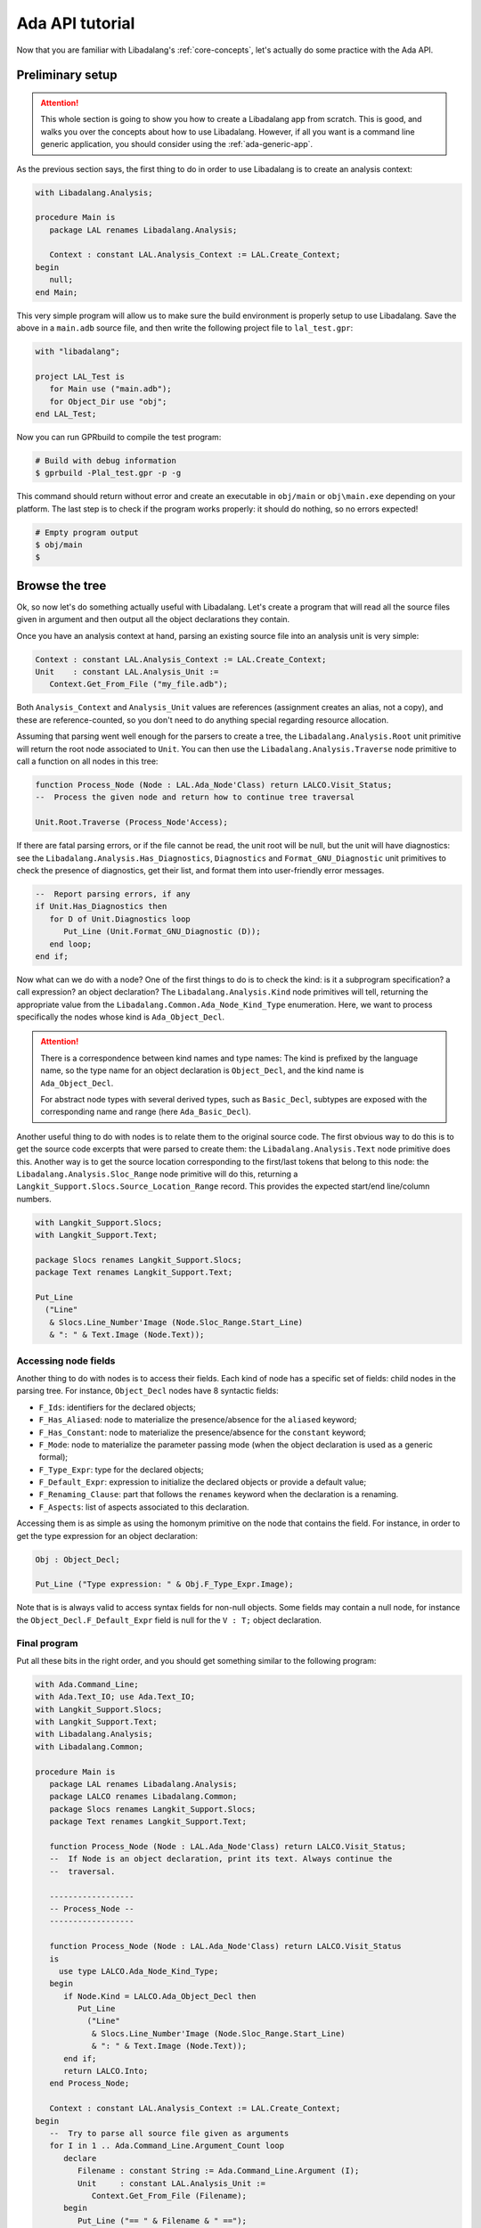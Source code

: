 .. _ada api tutorial:

Ada API tutorial
################

Now that you are familiar with Libadalang's :ref:`core-concepts`, let's
actually do some practice with the Ada API.

Preliminary setup
=================

.. attention:: This whole section is going to show you how to create a
    Libadalang app from scratch. This is good, and walks you over the concepts
    about how to use Libadalang. However, if all you want is a command line
    generic application, you should consider using the :ref:`ada-generic-app`.

As the previous section says, the first thing to do in order to use Libadalang
is to create an analysis context:

.. code-block:: ada

   with Libadalang.Analysis;

   procedure Main is
      package LAL renames Libadalang.Analysis;

      Context : constant LAL.Analysis_Context := LAL.Create_Context;
   begin
      null;
   end Main;

This very simple program will allow us to make sure the build environment is
properly setup to use Libadalang. Save the above in a ``main.adb`` source file,
and then write the following project file to ``lal_test.gpr``:

.. code-block:: ada

   with "libadalang";

   project LAL_Test is
      for Main use ("main.adb");
      for Object_Dir use "obj";
   end LAL_Test;

Now you can run GPRbuild to compile the test program:

.. code-block:: shell

   # Build with debug information
   $ gprbuild -Plal_test.gpr -p -g

This command should return without error and create an executable in
``obj/main`` or ``obj\main.exe`` depending on your platform. The last step is
to check if the program works properly: it should do nothing, so no errors
expected!

.. code-block:: shell

   # Empty program output
   $ obj/main
   $

Browse the tree
===============

Ok, so now let's do something actually useful with Libadalang. Let's create a
program that will read all the source files given in argument and then output
all the object declarations they contain.

Once you have an analysis context at hand, parsing an existing source file into
an analysis unit is very simple:

.. code-block:: ada

   Context : constant LAL.Analysis_Context := LAL.Create_Context;
   Unit    : constant LAL.Analysis_Unit :=
      Context.Get_From_File ("my_file.adb");

Both ``Analysis_Context`` and ``Analysis_Unit`` values are references
(assignment creates an alias, not a copy), and these are reference-counted, so
you don't need to do anything special regarding resource allocation.

Assuming that parsing went well enough for the parsers to create a tree, the
``Libadalang.Analysis.Root`` unit primitive will return the root node
associated to ``Unit``. You can then use the ``Libadalang.Analysis.Traverse``
node primitive to call a function on all nodes in this tree:

.. code-block:: ada

   function Process_Node (Node : LAL.Ada_Node'Class) return LALCO.Visit_Status;
   --  Process the given node and return how to continue tree traversal

   Unit.Root.Traverse (Process_Node'Access);

If there are fatal parsing errors, or if the file cannot be read, the unit
root will be null, but the unit will have diagnostics: see the
``Libadalang.Analysis.Has_Diagnostics``, ``Diagnostics`` and
``Format_GNU_Diagnostic`` unit primitives to check the presence of diagnostics,
get their list, and format them into user-friendly error messages.

.. code-block:: ada

   --  Report parsing errors, if any
   if Unit.Has_Diagnostics then
      for D of Unit.Diagnostics loop
         Put_Line (Unit.Format_GNU_Diagnostic (D));
      end loop;
   end if;

Now what can we do with a node? One of the first things to do is to check the
kind: is it a subprogram specification? a call expression? an object
declaration? The ``Libadalang.Analysis.Kind`` node primitives will tell,
returning the appropriate value from the
``Libadalang.Common.Ada_Node_Kind_Type`` enumeration. Here, we want to process
specifically the nodes whose kind is ``Ada_Object_Decl``.

.. attention::
    There is a correspondence between kind names and type names: The kind is
    prefixed by the language name, so the type name for an object declaration
    is ``Object_Decl``, and the kind name is ``Ada_Object_Decl``.

    For abstract node types with several derived types, such as ``Basic_Decl``,
    subtypes are exposed with the corresponding name and range (here
    ``Ada_Basic_Decl``).

Another useful thing to do with nodes is to relate them to the original source
code. The first obvious way to do this is to get the source code excerpts that
were parsed to create them: the ``Libadalang.Analysis.Text`` node
primitive does this. Another way is to get the source location corresponding to
the first/last tokens that belong to this node: the
``Libadalang.Analysis.Sloc_Range`` node primitive will do this, returning a
``Langkit_Support.Slocs.Source_Location_Range`` record. This provides the
expected start/end line/column numbers.

.. code-block:: ada

   with Langkit_Support.Slocs;
   with Langkit_Support.Text;

   package Slocs renames Langkit_Support.Slocs;
   package Text renames Langkit_Support.Text;

   Put_Line
     ("Line"
      & Slocs.Line_Number'Image (Node.Sloc_Range.Start_Line)
      & ": " & Text.Image (Node.Text));

Accessing node fields
---------------------

Another thing to do with nodes is to access their fields. Each kind of node has
a specific set of fields: child nodes in the parsing tree. For instance,
``Object_Decl`` nodes have 8 syntactic fields:

* ``F_Ids``: identifiers for the declared objects;
* ``F_Has_Aliased``: node to materialize the presence/absence for the
  ``aliased`` keyword;
* ``F_Has_Constant``: node to materialize the presence/absence for the
  ``constant`` keyword;
* ``F_Mode``: node to materialize the parameter passing mode (when the object
  declaration is used as a generic formal);
* ``F_Type_Expr``: type for the declared objects;
* ``F_Default_Expr``: expression to initialize the declared objects or provide
  a default value;
* ``F_Renaming_Clause``: part that follows the ``renames`` keyword when the
  declaration is a renaming.
* ``F_Aspects``: list of aspects associated to this declaration.

Accessing them is as simple as using the homonym primitive on the node that
contains the field. For instance, in order to get the type expression for an
object declaration:

.. code-block:: ada

   Obj : Object_Decl;

   Put_Line ("Type expression: " & Obj.F_Type_Expr.Image);

Note that is is always valid to access syntax fields for non-null objects. Some
fields may contain a null node, for instance the ``Object_Decl.F_Default_Expr``
field is null for the ``V : T;`` object declaration.

.. _ada example program:

Final program
-------------

Put all these bits in the right order, and you should get something similar to
the following program:

.. code-block:: ada

   with Ada.Command_Line;
   with Ada.Text_IO; use Ada.Text_IO;
   with Langkit_Support.Slocs;
   with Langkit_Support.Text;
   with Libadalang.Analysis;
   with Libadalang.Common;

   procedure Main is
      package LAL renames Libadalang.Analysis;
      package LALCO renames Libadalang.Common;
      package Slocs renames Langkit_Support.Slocs;
      package Text renames Langkit_Support.Text;

      function Process_Node (Node : LAL.Ada_Node'Class) return LALCO.Visit_Status;
      --  If Node is an object declaration, print its text. Always continue the
      --  traversal.

      ------------------
      -- Process_Node --
      ------------------

      function Process_Node (Node : LAL.Ada_Node'Class) return LALCO.Visit_Status
      is
        use type LALCO.Ada_Node_Kind_Type;
      begin
         if Node.Kind = LALCO.Ada_Object_Decl then
            Put_Line
              ("Line"
               & Slocs.Line_Number'Image (Node.Sloc_Range.Start_Line)
               & ": " & Text.Image (Node.Text));
         end if;
         return LALCO.Into;
      end Process_Node;

      Context : constant LAL.Analysis_Context := LAL.Create_Context;
   begin
      --  Try to parse all source file given as arguments
      for I in 1 .. Ada.Command_Line.Argument_Count loop
         declare
            Filename : constant String := Ada.Command_Line.Argument (I);
            Unit     : constant LAL.Analysis_Unit :=
               Context.Get_From_File (Filename);
         begin
            Put_Line ("== " & Filename & " ==");

            --  Report parsing errors, if any
            if Unit.Has_Diagnostics then
               for D of Unit.Diagnostics loop
                  Put_Line (Unit.Format_GNU_Diagnostic (D));
               end loop;

            --  Otherwise, look for object declarations
            else
               Unit.Root.Traverse (Process_Node'Access);
            end if;
            New_Line;
         end;
      end loop;
   end Main;

If you run this program on its own sources, you should get:

.. code-block:: text

   == main.adb ==
   Line 33: Context : constant LAL.Analysis_Context := LAL.Create_Context;
   Line 38: Filename : constant String := Ada.Command_Line.Argument (I);
   Line 39: Unit     : constant LAL.Analysis_Unit :=\x0a            Context.Get_From_File (Filename);

Note on API discoverability
---------------------------

The Ada syntax is rich; as a consequence, there are many node kinds, and each
have many syntax fields. Short of reading the language grammar, the best way to
discover the nodes that parsing creates is to let Libadalang parse an example
and print the resulting tree. This is easily done with the ``Print`` procedure:

.. code-block:: ada

   --  Test program

   with Ada.Command_Line;
   with Ada.Text_IO; use Ada.Text_IO;

   with Libadalang.Analysis; use Libadalang.Analysis;

   procedure Parse is
      Ctx : constant Analysis_Context := Create_Context;
      U   : constant Analysis_Unit :=
        Ctx.Get_From_File (Ada.Command_Line.Argument (1));
   begin
      for D of U.Diagnostics loop
         Put_Line (U.Format_GNU_Diagnostic (D));
      end loop;
      U.Root.Print;
   end Parse;

   --  Source to parse

   package Pkg is
   end Pkg;

Running the above program on the ``pkg.ads`` source file yields:

.. code-block:: text

   $ ./parse pkg.ads
   CompilationUnit[1:1-2:9]
   |f_prelude:
   |  AdaNodeList[1:1-1:1]: <empty list>
   |f_body:
   |  LibraryItem[1:1-2:9]
   |  |f_has_private:
   |  |  PrivateAbsent[1:1-1:1]
   |  |f_item:
   |  |  PackageDecl[1:1-2:9]
   |  |  |f_package_name:
   |  |  |  DefiningName[1:9-1:12]
   |  |  |  |f_name:
   |  |  |  |  Id[1:9-1:12]: Pkg
   |  |  |f_aspects: <null>
   |  |  |f_public_part:
   |  |  |  PublicPart[1:15-2:1]
   |  |  |  |f_decls:
   |  |  |  |  AdaNodeList[1:15-1:15]: <empty list>
   |  |  |f_private_part: <null>
   |  |  |f_end_name:
   |  |  |  EndName[2:5-2:8]
   |  |  |  |f_name:
   |  |  |  |  Id[2:5-2:8]: Pkg
   |f_pragmas:
   |  PragmaNodeList[2:9-2:9]: <empty list>

We can see here that the parse tree for ``pkg.ads`` is made of:

* a ``Compilation_Unit`` node as the root of the tree; that node has children
  in 3 syntax fields:
* its ``F_Prelude`` field is an ``Ada_Node_List`` node, that is an empty list
  (i.e. it has no children itself);
* its ``F_Body`` field is a ``Library_Item`` node, which has itself other syntax
  fields (``F_Has_Private`` and ``F_Item``);
* its ``F_Pragmas`` field is a ``Pragma_Node_List`` that is an empty list;
* the ``Package_Decl`` node has a null ``F_Aspects`` syntax field.


Follow references
=================

While the previous section only showed Libadalang's syntactic capabilities, we
can go further with semantic analysis. The most used feature in this domain is
the computation of cross references ("xrefs"): the ability to reach the
definition a particular identifier references.

.. _ada-api-tutorial-unit-provider:

Resolving files
---------------

As mentioned in the :ref:`core-concepts` section, the nature of semantic
analysis requires to know how to fetch compilation units: which source file and
where? Teaching Libadalang how to do this is done through the use of :ref:`unit
providers <unit-providers>`.

The default unit provider, i.e. the one that is used if you don't pass anything
specific to ``Libadalang.Analysis.Create_Context``, assumes that all
compilation units follow the `GNAT naming convention
<http://docs.adacore.com/gnat_ugn-docs/html/gnat_ugn/gnat_ugn/the_gnat_compilation_model.html#file-naming-rules>`_
and that all source files are in the current directory.

If the organization of your project is completely custom, you can either
derive ``Libadalang.Analysis.Unit_Provider_Interface``, implementing the
corresponding primitives according to your project rules, or use features from
the ``Libadalang.Auto_Provider`` package to let Libadalang automatically
discover your source files.

However, if your project can be built with a GPR project file, Libadalang comes
with a LibGPR2 adapter to leverage the knowledge of your GPR files: the
``Libadalang.Project_Provider`` package. Using it should be straightforward for
people familiar with the ``GPR2`` API:

.. code-block:: ada

   declare
      package LAL renames Libadalang.Analysis;
      package LAL_GPR renames Libadalang.Project_Provider;

      Options : GPR2.Options.Object;
      Tree    : GPR2.Project.Tree.Object;

      Context  : LAL.Analysis_Context;
      Provider : LAL.Unit_Provider_Reference;
   begin
      --  Call Options.Add_Switch to add all project-related parameters
      --
      --  Options.Add_Switch (GPR2.Options.P, "my_project.gpr");
      --  ...

      --  Load the project tree, requesting the indexing of all sources,
      --  including runtime units.

      if not Tree.Load
        (Options,
         With_Runtime         => True,
         Artifacts_Info_Level => GPR2.Sources_Units)
      then
         raise Program_Error with "error loading the project tree";
      end if;

      --  Create a unit provider that uses Tree to resolve references, and an
      --  analysis context using that provider.

      Provider := LAL_GPR.Create_Project_Unit_Provider (Tree);
      Context := LAL.Create_Context (Unit_Provider => Provider);
   end;

Once this compilation unit lookup matter is solved, all you need to do is to
call the right properties to get the job done. Let's update the previous little
program so that it quotes, for each object declaration, the declaration of the
corresponding type. First, use the above code snippet to load a project file
from the first command-line argument:

.. code-block:: ada

   function Load_Project return LAL.Unit_Provider_Reference;
   --  Load the project file designated by the first command-line argument

   ------------------
   -- Load_Project --
   ------------------

   function Load_Project return LAL.Unit_Provider_Reference is
      package LAL_GPR renames Libadalang.Project_Provider;

      Project_Filename : constant String := Ada.Command_Line.Argument (1);
      Options          : GPR2.Options.Object;
      Tree             : GPR2.Project.Tree.Object;
   begin
      Options.Add_Switch (GPR2.Options.P, Project_Filename);
      if not Tree.Load
        (Options,
         With_Runtime         => True,
         Artifacts_Info_Level => GPR2.Sources_Units)
      then
         raise Program_Error with "error loading the project tree";
      end if;
      return LAL_GPR.Create_Project_Unit_Provider (Tree);
   end Load_Project;

This assumes that the first command-line argument is the name of the project
file to load, so it is necessary to update the iteration on source file
arguments to start at argument number 2:

.. code-block:: ada

   --  Try to parse all remaining source file given as arguments
   for I in 2 .. Ada.Command_Line.Argument_Count loop

Then use our new ``Load_Project`` function when creating the analysis context:

.. code-block:: ada

   Context : constant LAL.Analysis_Context :=
      LAL.Create_Context (Unit_Provider => Load_Project);

.. _resolving types:

Resolving types
---------------

Finally, let's update the ``Process_Node`` function to use Libadalang's name
resolution capabilities: when we find an object declaration, we'll print the
entity representing the type of the object declaration.

.. code-block:: ada

   function Process_Node (Node : LAL.Ada_Node'Class) return LALCO.Visit_Status
   is
     use type LALCO.Ada_Node_Kind_Type;
   begin
      if Node.Kind = LALCO.Ada_Object_Decl then
         Put_Line
           ("Line"
            & Slocs.Line_Number'Image (Node.Sloc_Range.Start_Line)
            & ": " & Text.Image (Node.Text));
         declare
            Type_Decl : constant LAL.Base_Type_Decl :=
               Node.As_Object_Decl.F_Type_Expr.P_Designated_Type_Decl;
         begin
            Put_Line ("   type is: " & Text.Image (Type_Decl.Text));
         end;
      end if;
      return LALCO.Into;
   end Process_Node;

The most interesting part is the call to the ``P_Designated_Type_Decl``
property. Let's decompose it:

* ``Node.As_Object_Decl`` converts the input ``Ada_Node`` object into an
  ``Object_Decl`` one. We can do this safely since we checked its kind right
  before.

* The call to ``F_Type_Expr`` (a primitive that is specific to ``Object_Decl``
  nodes) retrieves its type expression field (the type for the declared
  object). The result is a ``Type_Expr`` node.

* Finally the call to the ``P_Designated_Type_Decl`` property fetches the type
  declaration corresponding to this type expression: a ``Base_Type_Decl`` node.

This time, running this updated program on itself will yield something like:

.. code-block:: text

   == main.adb ==
   Line 35: Type_Decl : constant LAL.Base_Type_Decl :=\x0a               Node.As_Object_Decl.F_Type_Expr.P_Designated_Type_Decl;
      type is: type Base_Type_Decl is new Basic_Decl with private\x0a         with First_Controlling_Parameter\x0a      ;
   Line 54: Project_Filename : constant String := Ada.Command_Line.Argument (1);
      type is: type String is array (Positive range <>) of Character;
   Line 55: Options          : GPR2.Options.Object;
      type is: type Object is tagged private;
   [...]

We have seen here the ``P_Designated_Type_Decl`` property, which resolves
references to types, but Libadalang offers many more properties to deal with
name resolution in Ada:

* ``P_Xref`` property will try to resolve from any node to the corresponding
  declaration, much like an IDE would do when you Control-click on an
  identifier, for instance.

* All the ``P_Body_Part*`` and ``P_Decl_Part*`` properties will let you
  navigate between the specification and body that correspond to each other for
  various nodes: subprograms, packages, etc.

* ``P_Expression_Type`` returns the type of an expression.

* ``P_Generic_Instantiations`` returns the list of package/subprogram generic
  instantiations that led to the creation of this node.

You can find these and all the other properties documented in your favorite
language's API reference.

Find all references
-------------------

Source processing tools often need to look for all references to an entity. For
instance: all references to an object declaration, all types that derive from a
type ``T``, all calls to a subprogram ``P``, etc.

Libadalang provides several properties to answer such queries:
``P_Find_All_References``, ``P_Find_All_Derived_Types``, ``P_Find_All_Calls``,
etc. All these properties have in common that they take as argument the list of
analysis units in which to look for the references. For instance, in order to
look for all the references to the ``V`` object declaration in units
``foo.adb``, ``bar.adb`` and ``foobar.adb``, one may write:

.. code-block:: ada

    declare
       Context    : constant Analysis_Context := ...;
       V          : constant Object_Decl := ...;
       V_First_Id : constant Defining_Name := V.F_Ids.List_Child (1);
       Units      : constant Analysis_Unit_Array :=
         (Context.Get_From_File ("foo.adb"),
          Context.Get_From_File ("bar.adb"),
          Context.Get_From_File ("foobar.adb"));
    begin
       Put_Line ("Looking for references to " & V_First_Id.Image & ":");
       for R of V_First_Id.P_Find_All_References (Units) loop
          Put_Line (Kind (R)'Image & " - " & Ref (R).Image);
       end loop;
    end;

The first step is to get the ``Defining_Name`` node on which to perform the
query: in the ``A, B : Integer`` object declaration, for instance, this allows
one to specifically query all references to ``A``. The second step is to select
the set of units in which to look for references. The last step is to call the
``P_Find_All_References`` property and process its results.

This property returns an array of ``Ref_Result`` values, which contain both:
``Ref`` (a ``Base_Id`` node), which constitutes the reference to the defining
name, and ``Kind`` (a ``Ref_Result_Kind`` enumeration value), which gives more
information about this reference: whether Libadalang successfully managed to
compute this information, whether it had to do error recovery or completely
failed (for instance due to incorrect analyzed source code).

List of sources in a project
----------------------------

Even though ``GNATCOLL.Projects`` provides facilities to get the list of source
files in a project, this operation is so common for Libadalang tools that
Libadalang provides a convenience function to compute such a list:
``Libadalang.Project_Provider.Source_Files``. This is especially useful to
compute the analysis units to pass to the ``P_Find_All_*`` properties
(described in the previous section).

This function takes a project tree (``GNATCOLL.Projects.Project_Tree``) and a
mode to determine the scope of the sources to consider (root project only,
the whole project tree, the runtime, ...) and just returns the list of source
files:

.. code-block:: ada

   declare
      Project : Project_Tree := ...;
      Context : Analysis_Context := ...;
      Id      : Defining_Name := ...;
      Sources : constant Filename_Vectors.Vector := Source_Files (Project);
      Units   : Analysis_Unit_Array (1 .. Sources.Last_Index);
   begin
      for I in Units'Range loop
         Units (I) := Context.Get_From_File (To_String (Sources (I)));
      end loop;

      Put_Line ("Looking for references to " & Id.Image & ":");
      for R of Id.P_Find_All_References (Units) loop
          Put_Line (Kind (R)'Image & " - " & Ref (R).Image);
      end loop;
    end;

.. _ada-generic-app:

Ada generic application framework
=================================

Basics
------

In order to facilitate the creation of Ada command line applications,
Libadalang ships an ``App`` generic package (in the ``Libadalang.Helpers``
unit), that you can simply instantiate in order to create a command line
application with a lot of common functionality already built-in, so that you
don't have to reinvent it every time.

The way it works is simple: you instantiate it, providing it several callbacks
(see below) and call its ``Run`` procedure in your main. It then handles all
the logistic around your application:

* parsing command-line arguments,
* setting up unit providers,
* creating analysis contexts,
* creating the list of source files to process for you.

Your callbacks are then invoked when appropriate. The main ones are:

* ``App_Setup`` right after command line options are parsed;
* ``Process_Unit`` when processing one source file;
* ``App_Post_Process`` after all source files are processed.

Let's say you want to create a simple application that will flag all the
``goto`` statements in a given closure. Here is what it would look like:

.. code-block:: ada

    --  app.ads

    with Libadalang.Analysis; use Libadalang.Analysis;
    with Libadalang.Helpers;  use Libadalang.Helpers;

    package App is

       procedure Process_Unit (Context : App_Job_Context; Unit : Analysis_Unit);

       package App is new Libadalang.Helpers.App
         (Name         => "example_app",
          Description  => "Example app. Will flag goto statements",
          Process_Unit => Process_Unit);

    end App;

    --  app.adb

    with Ada.Text_IO; use Ada.Text_IO;
    with Libadalang.Common; use Libadalang.Common;

    package body App is

       procedure Process_Unit (Context : App_Job_Context; Unit : Analysis_Unit) is
          pragma Unreferenced (Context);

          function Visit (Node : Ada_Node'Class) return Visit_Status;

          function Visit (Node : Ada_Node'Class) return Visit_Status is
          begin
             case Node.Kind is
             when Ada_Goto_Stmt =>
                Put_Line ("Found goto stmt: " & Node.Image);
                return Over;
             when others =>
                return Into;
             end case;
          end Visit;
       begin
          Unit.Root.Traverse (Visit'Access);
       end Process_Unit;
    end App;

    --  main.adb

    with App;

    procedure Main is
    begin
       App.App.Run;
    end Main;

Then, running the app on a project is as simple as

.. code:: bash

    # Files are automatically deduced from the project file
    $ ./main -P my_project.gpr

    # Files are passed explicitly. Default project is used
    $ ./main *.adb

    # Analyze file.adb in the context of project.gpr, with scenario variable
    # BUILD_TYPE set to prod.
    $ ./main file.adb -P project.gpr -XBUILD_TYPE=prod


Parallelism
-----------

Even though it is disabled by default, ``App`` has supports for parallelism. If
the generic instantiation passes ``True`` to the ``Enable_Parallelism`` formal,
then your application will be able to process several units at the same time.

Most of Libadalang is not thread safe, so how could this possibly work? When
running the application, pass for instance the ``-j8`` argument to run 8 jobs
in parallel.  Each job will get its own ``Analysis_Context`` instance, so that
each job actually deals with thread-local data, avoiding concurrency issues.

Working with parallel job requires special attention, which is why it is
disabled by default:

* Calls to ``Job_Setup``, ``Process_Unit`` and ``Job_Post_Process`` happen in
  parallel, so access to data that is not local to a thread must be properly
  synchronized. For instance, concurrent calls to ``Ada.Text_IO.Put_Line`` (on
  the same file) must be protected to avoid mixing line content, counters must
  be protected to avoid ABA problems, etc.

* Since each job creates its own ``Analysis_Context`` instance, each job will
  probably parse and run name resolution on the same units (results are not
  shared between contexts). This means that using 8 jobs will not magically
  divide computing time by 8. This also means that in the worst case, using 8
  jobs can consume up to 8 times the memory required to process the same list
  of units without parallelism.
